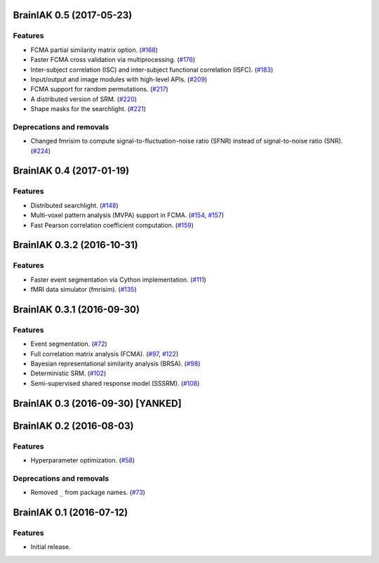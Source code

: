 .. This file is managed by towncrier.

.. towncrier release notes start

BrainIAK 0.5 (2017-05-23)
=========================

Features
--------

- FCMA partial similarity matrix option. (`#168
  <https://github.com/IntelPNI/brainiak/issues/168>`_)
- Faster FCMA cross validation via multiprocessing. (`#176
  <https://github.com/IntelPNI/brainiak/issues/176>`_)
- Inter-subject correlation (ISC) and inter-subject functional correlation
  (ISFC). (`#183 <https://github.com/IntelPNI/brainiak/issues/183>`_)
- Input/output and image modules with high-level APIs. (`#209
  <https://github.com/IntelPNI/brainiak/pull/209>`_)
- FCMA support for random permutations. (`#217
  <https://github.com/IntelPNI/brainiak/issues/217>`_)
- A distributed version of SRM. (`#220
  <https://github.com/IntelPNI/brainiak/issues/220>`_)
- Shape masks for the searchlight. (`#221
  <https://github.com/IntelPNI/brainiak/issues/221>`_)


Deprecations and removals
-------------------------

- Changed fmrisim to compute signal-to-fluctuation-noise ratio (SFNR) instead
  of signal-to-noise ratio (SNR). (`#224
  <https://github.com/IntelPNI/brainiak/issues/224>`_)


BrainIAK 0.4 (2017-01-19)
=========================

Features
--------

- Distributed searchlight. (`#148
  <https://github.com/IntelPNI/brainiak/issues/148>`_)
- Multi-voxel pattern analysis (MVPA) support in FCMA. (`#154
  <https://github.com/IntelPNI/brainiak/issues/154>`_, `#157
  <https://github.com/IntelPNI/brainiak/pull/157)>`_)
- Fast Pearson correlation coefficient computation. (`#159
  <https://github.com/IntelPNI/brainiak/issues/159>`_)

BrainIAK 0.3.2 (2016-10-31)
===========================

Features
--------

- Faster event segmentation via Cython implementation.  (`#111
  <https://github.com/IntelPNI/brainiak/pull/111>`_)
- fMRI data simulator (fmrisim). (`#135
  <https://github.com/IntelPNI/brainiak/pull/135>`_)


BrainIAK 0.3.1 (2016-09-30)
===========================

Features
--------

- Event segmentation. (`#72 <https://github.com/IntelPNI/brainiak/issues/72>`_)
- Full correlation matrix analysis (FCMA). (`#97
  <https://github.com/IntelPNI/brainiak/issues/97>`_, `#122
  <https://github.com/IntelPNI/brainiak/pull/122>`_)
- Bayesian representational similarity analysis (BRSA). (`#98
  <https://github.com/IntelPNI/brainiak/issues/98>`_)
- Deterministic SRM. (`#102
  <https://github.com/IntelPNI/brainiak/issues/102>`_)
- Semi-supervised shared response model (SSSRM). (`#108
  <https://github.com/IntelPNI/brainiak/issues/108>`_)


BrainIAK 0.3 (2016-09-30) [YANKED]
==================================


BrainIAK 0.2 (2016-08-03)
=========================

Features
--------

- Hyperparameter optimization. (`#58
  <https://github.com/IntelPNI/brainiak/pull/58>`_)


Deprecations and removals
-------------------------

- Removed ``_`` from package names. (`#73
  <https://github.com/IntelPNI/brainiak/issues/73>`_)


BrainIAK 0.1 (2016-07-12)
=========================

Features
--------

- Initial release.
